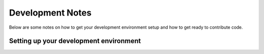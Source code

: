 Development Notes
=================

Below are some notes on how to get your development environment setup and how
to get ready to contribute code.

Setting up your development environment
---------------------------------------

